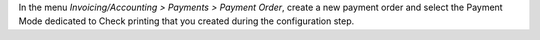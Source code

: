 In the menu *Invoicing/Accounting > Payments > Payment Order*, create a new
payment order and select the Payment Mode dedicated to Check printing
that you created during the configuration step.

